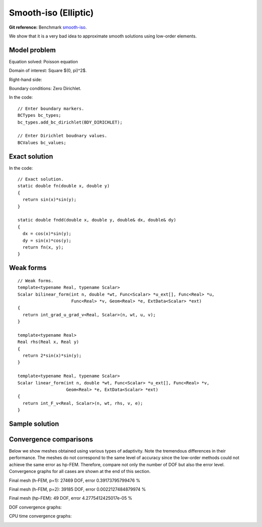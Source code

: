 Smooth-iso (Elliptic)
---------------------

**Git reference:** Benchmark `smooth-iso <http://git.hpfem.org/hermes.git/tree/HEAD:/hermes2d/benchmarks/smooth-iso>`_.

We show that it is a very bad idea to approximate smooth solutions using low-order 
elements.

Model problem
~~~~~~~~~~~~~

Equation solved: Poisson equation 

.. math::
    :label: smooth-iso

       -\Delta u = f.

Domain of interest: Square $(0, \pi)^2$.

Right-hand side:

.. math::
    :label: smooth-iso-rhs
 
    f(x, y) = 2\sin(x)\sin(y).

Boundary conditions: Zero Dirichlet. 

In the code::

    // Enter boundary markers.
    BCTypes bc_types;
    bc_types.add_bc_dirichlet(BDY_DIRICHLET);

    // Enter Dirichlet boudnary values.
    BCValues bc_values;

Exact solution
~~~~~~~~~~~~~~

.. math::
    :label: smooth-iso-exact

    u(x, y) = \sin(x)\sin(y).

In the code::

    // Exact solution.
    static double fn(double x, double y)
    {
      return sin(x)*sin(y);
    }

    static double fndd(double x, double y, double& dx, double& dy)
    {
      dx = cos(x)*sin(y);
      dy = sin(x)*cos(y);
      return fn(x, y);
    }

Weak forms
~~~~~~~~~~

::

    // Weak forms.
    template<typename Real, typename Scalar>
    Scalar bilinear_form(int n, double *wt, Func<Scalar> *u_ext[], Func<Real> *u, 
                         Func<Real> *v, Geom<Real> *e, ExtData<Scalar> *ext)
    {
      return int_grad_u_grad_v<Real, Scalar>(n, wt, u, v);
    }

    template<typename Real>
    Real rhs(Real x, Real y)
    {
      return 2*sin(x)*sin(y);
    }

    template<typename Real, typename Scalar>
    Scalar linear_form(int n, double *wt, Func<Scalar> *u_ext[], Func<Real> *v, 
                       Geom<Real> *e, ExtData<Scalar> *ext)
    {
      return int_F_v<Real, Scalar>(n, wt, rhs, v, e);
    }

Sample solution
~~~~~~~~~~~~~~~

.. image:: benchmark-smooth-iso/sol_3d_view.png
   :align: center
   :width: 500
   :height: 300
   :alt: Solution.

Convergence comparisons
~~~~~~~~~~~~~~~~~~~~~~~

Below we show meshes obtained using various types of adaptivity. 
Note the tremendous differences in their performance. The meshes do not correspond to 
the same level of accuracy since the low-order methods could not achieve the same error 
as hp-FEM. Therefore, compare not only the number of DOF but also the error level. 
Convergence graphs for all cases are shown at the end of this section.

Final mesh (h-FEM, p=1): 27469 DOF, error 0.39173795799476 %

.. image:: benchmark-smooth-iso/mesh-h1.png
   :align: center
   :width: 500
   :height: 400
   :alt: Final mesh

Final mesh (h-FEM, p=2): 39185 DOF, error 0.0022127484879974 %

.. image:: benchmark-smooth-iso/mesh-h2.png
   :align: center
   :width: 500
   :height: 400
   :alt: Final mesh

Final mesh (hp-FEM): 49 DOF, error 4.2775412425017e-05 %

.. image:: benchmark-smooth-iso/mesh-hp.png
   :align: center
   :width: 500
   :height: 400
   :alt: Final mesh

DOF convergence graphs:

.. image:: benchmark-smooth-iso/conv_dof.png
   :align: center
   :width: 600
   :height: 400
   :alt: DOF convergence graph.

CPU time convergence graphs:

.. image:: benchmark-smooth-iso/conv_cpu.png
   :align: center
   :width: 600
   :height: 400
   :alt: CPU convergence graph.
